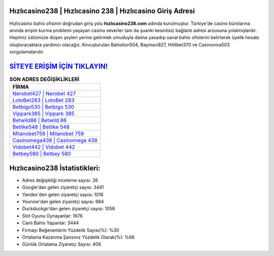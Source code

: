﻿Hızlıcasino238 | Hızlıcasino 238 | Hızlıcasino Giriş Adresi
===================================

.. image:: images/hizlicasino-giris.jpg
   :width: 600
   
Hızlıcasino bahis ofisinin doğrudan giriş yolu **hızlıcasino238.com** adında kurulmuştur. Türkiye'de casino bürolarına anında erişim kurma problemi yaşayan casino severler tam da şuanki kesintisiz bağlantı adresi arzusuna yolalmışlardır. Hepimiz üstümüze düşen şeyleri yerine getirmek umuduyla daima yasadışı sanal bahis ofislerini belirterek üyelik hesabı oluşturacaklara yardımcı olacağız. Kovuşturulan Bahislion504, Baymavi827, Hititbet370 ve Casinoviva503 sorgulamalarıdır.

`SİTEYE ERİŞİM İÇİN TIKLAYIN! <https://uclck.me/gonow>`_
==============

.. list-table:: **SON ADRES DEĞİŞİKLİKLERİ**
   :widths: 100
   :header-rows: 1

   * - FİRMA
   * - `Nerobet427 | Nerobet 427 <nerobet427-nerobet-427-nerobet-giris-adresi.html>`_
   * - `LotoBet283 | LotoBet 283 <lotobet283-lotobet-283-lotobet-giris-adresi.html>`_
   * - `Betbigo530 | Betbigo 530 <betbigo530-betbigo-530-betbigo-giris-adresi.html>`_	 
   * - `Vippark385 | Vippark 385 <vippark385-vippark-385-vippark-giris-adresi.html>`_	 
   * - `Betwild86 | Betwild 86 <betwild86-betwild-86-betwild-giris-adresi.html>`_ 
   * - `Betlike548 | Betlike 548 <betlike548-betlike-548-betlike-giris-adresi.html>`_
   * - `Milanobet759 | Milanobet 759 <milanobet759-milanobet-759-milanobet-giris-adresi.html>`_	 
   * - `Casinomega438 | Casinomega 438 <casinomega438-casinomega-438-casinomega-giris-adresi.html>`_
   * - `Vidobet442 | Vidobet 442 <vidobet442-vidobet-442-vidobet-giris-adresi.html>`_
   * - `Betbey580 | Betbey 580 <betbey580-betbey-580-betbey-giris-adresi.html>`_
	 
Hızlıcasino238 İstatistikleri:
===================================	 
* Adres değişikliği inceleme sayısı: 26
* Google'dan gelen ziyaretçi sayısı: 3441
* Yandex'den gelen ziyaretçi sayısı: 1016
* Younow'dan gelen ziyaretçi sayısı: 684
* Duckduckgo'dan gelen ziyaretçi sayısı: 1058
* Slot Oyunu Oynayanlar: 1676
* Canlı Bahis Yapanlar: 3444
* Firmayı Beğenenlerin Yüzdelik Sayısı(%): %30
* Ortalama Kazanma Şansınız Yüzdelik Olarak(%): %66
* Günlük Ortalama Ziyaretçi Sayısı: 406
